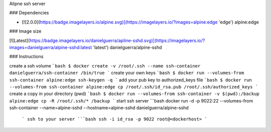Alipne ssh server

### Dependencies

* [![2.0.0](https://badge.imagelayers.io/alpine.svg)](https://imagelayers.io/?images=alpine:edge 'edge') alpine:edge

### Image size

[![Latest](https://badge.imagelayers.io/danielguerra/apline-sshd.svg)](https://imagelayers.io/?images=danielguerra/alpine-sshd:latest 'latest') danielguerra/alpine-sshd

### Instructions

create a ssh volume
```bash
$ docker create -v /root/.ssh --name ssh-container danielguerra/ssh-container /bin/true
```
create your own keys
```bash
$ docker run --volumes-from ssh-container alpine:edge ssh-keygen -q
```
add your pub key to authorized_keys file
```bash
$ docker run --volumes-from ssh-container alpine:edge cp /root/.ssh/id_rsa.pub /root/.ssh/authorized_keys
```
create a copy in your directory (pwd)
```bash
$ docker run --volumes-from ssh-container -v $(pwd):/backup alpine:edge cp -R /root/.ssh/* /backup
```
start ssh server
```bash
docker run -d -p 9022:22 --volumes-from ssh-container --name=alpine-sshd --hostname=alpine-sshd danielguerra/alpine-sshd
 ```
 ssh to your server
 ```bash
 ssh -i id_rsa -p 9022 root@<dockerhost>
 ```
